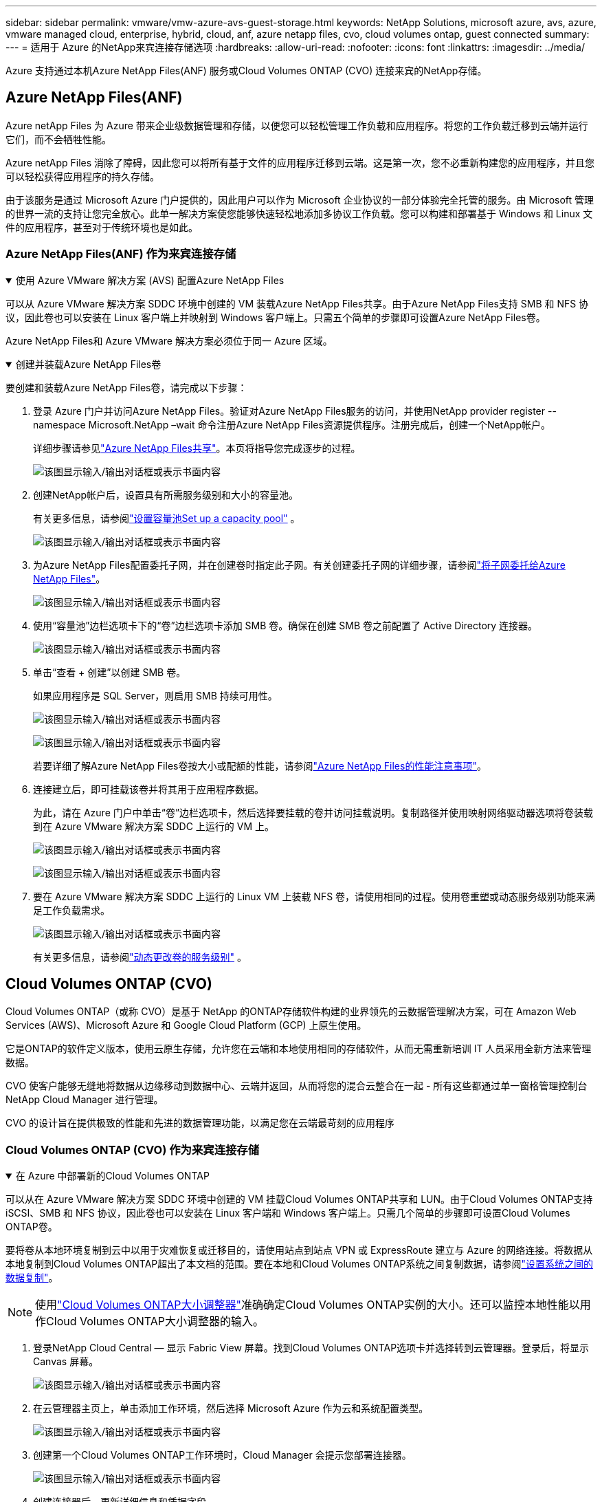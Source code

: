 ---
sidebar: sidebar 
permalink: vmware/vmw-azure-avs-guest-storage.html 
keywords: NetApp Solutions, microsoft azure, avs, azure, vmware managed cloud, enterprise, hybrid, cloud, anf, azure netapp files, cvo, cloud volumes ontap, guest connected 
summary:  
---
= 适用于 Azure 的NetApp来宾连接存储选项
:hardbreaks:
:allow-uri-read: 
:nofooter: 
:icons: font
:linkattrs: 
:imagesdir: ../media/


[role="lead"]
Azure 支持通过本机Azure NetApp Files(ANF) 服务或Cloud Volumes ONTAP (CVO) 连接来宾的NetApp存储。



== Azure NetApp Files(ANF)

Azure netApp Files 为 Azure 带来企业级数据管理和存储，以便您可以轻松管理工作负载和应用程序。将您的工作负载迁移到云端并运行它们，而不会牺牲性能。

Azure netApp Files 消除了障碍，因此您可以将所有基于文件的应用程序迁移到云端。这是第一次，您不必重新构建您的应用程序，并且您可以轻松获得应用程序的持久存储。

由于该服务是通过 Microsoft Azure 门户提供的，因此用户可以作为 Microsoft 企业协议的一部分体验完全托管的服务。由 Microsoft 管理的世界一流的支持让您完全放心。此单一解决方案使您能够快速轻松地添加多协议工作负载。您可以构建和部署基于 Windows 和 Linux 文件的应用程序，甚至对于传统环境也是如此。



=== Azure NetApp Files(ANF) 作为来宾连接存储

.使用 Azure VMware 解决方案 (AVS) 配置Azure NetApp Files
[%collapsible%open]
====
可以从 Azure VMware 解决方案 SDDC 环境中创建的 VM 装载Azure NetApp Files共享。由于Azure NetApp Files支持 SMB 和 NFS 协议，因此卷也可以安装在 Linux 客户端上并映射到 Windows 客户端上。只需五个简单的步骤即可设置Azure NetApp Files卷。

Azure NetApp Files和 Azure VMware 解决方案必须位于同一 Azure 区域。

====
.创建并装载Azure NetApp Files卷
[%collapsible%open]
====
要创建和装载Azure NetApp Files卷，请完成以下步骤：

. 登录 Azure 门户并访问Azure NetApp Files。验证对Azure NetApp Files服务的访问，并使用NetApp provider register --namespace Microsoft.NetApp –wait 命令注册Azure NetApp Files资源提供程序。注册完成后，创建一个NetApp帐户。
+
详细步骤请参见link:https://docs.microsoft.com/en-us/azure/azure-netapp-files/azure-netapp-files-create-netapp-account["Azure NetApp Files共享"]。本页将指导您完成逐步的过程。

+
image:azure-anf-guest-001.png["该图显示输入/输出对话框或表示书面内容"]

. 创建NetApp帐户后，设置具有所需服务级别和大小的容量池。
+
有关更多信息，请参阅link:https://docs.microsoft.com/en-us/azure/azure-netapp-files/azure-netapp-files-set-up-capacity-pool["设置容量池Set up a capacity pool"] 。

+
image:azure-anf-guest-002.png["该图显示输入/输出对话框或表示书面内容"]

. 为Azure NetApp Files配置委托子网，并在创建卷时指定此子网。有关创建委托子网的详细步骤，请参阅link:https://docs.microsoft.com/en-us/azure/azure-netapp-files/azure-netapp-files-delegate-subnet["将子网委托给Azure NetApp Files"]。
+
image:azure-anf-guest-003.png["该图显示输入/输出对话框或表示书面内容"]

. 使用“容量池”边栏选项卡下的“卷”边栏选项卡添加 SMB 卷。确保在创建 SMB 卷之前配置了 Active Directory 连接器。
+
image:azure-anf-guest-004.png["该图显示输入/输出对话框或表示书面内容"]

. 单击“查看 + 创建”以创建 SMB 卷。
+
如果应用程序是 SQL Server，则启用 SMB 持续可用性。

+
image:azure-anf-guest-005.png["该图显示输入/输出对话框或表示书面内容"]

+
image:azure-anf-guest-006.png["该图显示输入/输出对话框或表示书面内容"]

+
若要详细了解Azure NetApp Files卷按大小或配额的性能，请参阅link:https://docs.microsoft.com/en-us/azure/azure-netapp-files/azure-netapp-files-performance-considerations["Azure NetApp Files的性能注意事项"]。

. 连接建立后，即可挂载该卷并将其用于应用程序数据。
+
为此，请在 Azure 门户中单击“卷”边栏选项卡，然后选择要挂载的卷并访问挂载说明。复制路径并使用映射网络驱动器选项将卷装载到在 Azure VMware 解决方案 SDDC 上运行的 VM 上。

+
image:azure-anf-guest-007.png["该图显示输入/输出对话框或表示书面内容"]

+
image:azure-anf-guest-008.png["该图显示输入/输出对话框或表示书面内容"]

. 要在 Azure VMware 解决方案 SDDC 上运行的 Linux VM 上装载 NFS 卷，请使用相同的过程。使用卷重塑或动态服务级别功能来满足工作负载需求。
+
image:azure-anf-guest-009.png["该图显示输入/输出对话框或表示书面内容"]

+
有关更多信息，请参阅link:https://docs.microsoft.com/en-us/azure/azure-netapp-files/dynamic-change-volume-service-level["动态更改卷的服务级别"] 。



====


== Cloud Volumes ONTAP (CVO)

Cloud Volumes ONTAP（或称 CVO）是基于 NetApp 的ONTAP存储软件构建的业界领先的云数据管理解决方案，可在 Amazon Web Services (AWS)、Microsoft Azure 和 Google Cloud Platform (GCP) 上原生使用。

它是ONTAP的软件定义版本，使用云原生存储，允许您在云端和本地使用相同的存储软件，从而无需重新培训 IT 人员采用全新方法来管理数据。

CVO 使客户能够无缝地将数据从边缘移动到数据中心、云端并返回，从而将您的混合云整合在一起 - 所有这些都通过单一窗格管理控制台NetApp Cloud Manager 进行管理。

CVO 的设计旨在提供极致的性能和先进的数据管理功能，以满足您在云端最苛刻的应用程序



=== Cloud Volumes ONTAP (CVO) 作为来宾连接存储

.在 Azure 中部署新的Cloud Volumes ONTAP
[%collapsible%open]
====
可以从在 Azure VMware 解决方案 SDDC 环境中创建的 VM 挂载Cloud Volumes ONTAP共享和 LUN。由于Cloud Volumes ONTAP支持 iSCSI、SMB 和 NFS 协议，因此卷也可以安装在 Linux 客户端和 Windows 客户端上。只需几个简单的步骤即可设置Cloud Volumes ONTAP卷。

要将卷从本地环境复制到云中以用于灾难恢复或迁移目的，请使用站点到站点 VPN 或 ExpressRoute 建立与 Azure 的网络连接。将数据从本地复制到Cloud Volumes ONTAP超出了本文档的范围。要在本地和Cloud Volumes ONTAP系统之间复制数据，请参阅link:https://docs.netapp.com/us-en/occm/task_replicating_data.html#setting-up-data-replication-between-systems["设置系统之间的数据复制"]。


NOTE: 使用link:https://cloud.netapp.com/cvo-sizer["Cloud Volumes ONTAP大小调整器"]准确确定Cloud Volumes ONTAP实例的大小。还可以监控本地性能以用作Cloud Volumes ONTAP大小调整器的输入。

. 登录NetApp Cloud Central — 显示 Fabric View 屏幕。找到Cloud Volumes ONTAP选项卡并选择转到云管理器。登录后，将显示 Canvas 屏幕。
+
image:azure-cvo-guest-001.png["该图显示输入/输出对话框或表示书面内容"]

. 在云管理器主页上，单击添加工作环境，然后选择 Microsoft Azure 作为云和系统配置类型。
+
image:azure-cvo-guest-002.png["该图显示输入/输出对话框或表示书面内容"]

. 创建第一个Cloud Volumes ONTAP工作环境时，Cloud Manager 会提示您部署连接器。
+
image:azure-cvo-guest-003.png["该图显示输入/输出对话框或表示书面内容"]

. 创建连接器后，更新详细信息和凭据字段。
+
image:azure-cvo-guest-004.png["该图显示输入/输出对话框或表示书面内容"]

. 提供要创建的环境的详细信息，包括环境名称和管理员凭据。添加 Azure 环境的资源组标签作为可选参数。完成后，单击“继续”。
+
image:azure-cvo-guest-005.png["该图显示输入/输出对话框或表示书面内容"]

. 选择Cloud Volumes ONTAP部署的附加服务，包括BlueXP分类、 BlueXP backup and recovery以及Cloud Insights。选择服务，然后单击继续。
+
image:azure-cvo-guest-006.png["该图显示输入/输出对话框或表示书面内容"]

. 配置 Azure 位置和连接。选择要使用的 Azure 区域、资源组、VNet 和子网。
+
image:azure-cvo-guest-007.png["该图显示输入/输出对话框或表示书面内容"]

. 选择许可证选项：按使用量付费或使用现有许可证的 BYOL。在此示例中，使用了按使用量付费选项。
+
image:azure-cvo-guest-008.png["该图显示输入/输出对话框或表示书面内容"]

. 在适用于各种类型工作负载的几个预配置包中进行选择。
+
image:azure-cvo-guest-009.png["该图显示输入/输出对话框或表示书面内容"]

. 接受有关激活支持和分配 Azure 资源的两个协议。要创建Cloud Volumes ONTAP实例，请单击“Go”。
+
image:azure-cvo-guest-010.png["该图显示输入/输出对话框或表示书面内容"]

. 配置Cloud Volumes ONTAP后，它会列在 Canvas 页面上的工作环境中。
+
image:azure-cvo-guest-011.png["该图显示输入/输出对话框或表示书面内容"]



====
.SMB 卷的附加配置
[%collapsible%open]
====
. 工作环境准备好后，请确保 CIFS 服务器配置了适当的 DNS 和 Active Directory 配置参数。在创建 SMB 卷之前，需要执行此步骤。
+
image:azure-cvo-guest-020.png["该图显示输入/输出对话框或表示书面内容"]

. 创建 SMB 卷是一个简单的过程。选择要创建卷的 CVO 实例，然后单击“创建卷”选项。选择适当的大小，云管理器选择包含的聚合或使用高级分配机制放置在特定的聚合上。对于此演示，选择 SMB 作为协议。
+
image:azure-cvo-guest-021.png["该图显示输入/输出对话框或表示书面内容"]

. 卷配置完成后，它将在“卷”窗格下可用。由于已配置 CIFS 共享，请授予您的用户或组对文件和文件夹的权限，并验证这些用户是否可以访问共享并创建文件。如果从本地环境复制卷，则不需要此步骤，因为文件和文件夹权限都将作为SnapMirror复制的一部分保留。
+
image:azure-cvo-guest-022.png["该图显示输入/输出对话框或表示书面内容"]

. 创建卷后，使用 mount 命令从 Azure VMware 解决方案 SDDC 主机上运行的 VM 连接到共享。
. 复制以下路径并使用映射网络驱动器选项将卷装载到在 Azure VMware 解决方案 SDDC 上运行的 VM 上。
+
image:azure-cvo-guest-023.png["该图显示输入/输出对话框或表示书面内容"]

+
image:azure-cvo-guest-024.png["该图显示输入/输出对话框或表示书面内容"]



====
.将 LUN 连接到主机
[%collapsible%open]
====
要将 LUN 连接到主机，请完成以下步骤：

. 在“画布”页面上，双击Cloud Volumes ONTAP工作环境以创建和管理卷。
. 单击添加卷 > 新卷并选择 iSCSI，然后单击创建启动器组。单击“Continue”。
+
image:azure-cvo-guest-030.png["该图显示输入/输出对话框或表示书面内容"]

. 配置卷后，选择该卷，然后单击目标 IQN。要复制 iSCSI 限定名称 (IQN)，请单击复制。建立从主机到 LUN 的 iSCSI 连接。
+
要对驻留在 Azure VMware 解决方案 SDDC 上的主机完成相同操作，请执行以下操作：

+
.. 通过 RDP 连接到 Azure VMware 解决方案 SDDC 上托管的 VM。
.. 打开 iSCSI 发起程序属性对话框：服务器管理器 > 仪表板 > 工具 > iSCSI 发起程序。
.. 在“发现”选项卡中，单击“发现门户”或“添加门户”，然后输入 iSCSI 目标端口的 IP 地址。
.. 从“目标”选项卡中，选择发现的目标，然后单击“登录”或“连接”。
.. 选择启用多路径，然后选择计算机启动时自动恢复此连接或将此连接添加到收藏目标列表。单击“高级”。
+
*注意：*Windows 主机必须与集群中的每个节点建立 iSCSI 连接。本机 DSM 选择要使用的最佳路径。

+
image:azure-cvo-guest-031.png["该图显示输入/输出对话框或表示书面内容"]





存储虚拟机 (SVM) 上的 LUN 对于 Windows 主机来说显示为磁盘。主机不会自动发现任何新添加的磁盘。通过完成以下步骤触发手动重新扫描以发现磁盘：

. 打开 Windows 计算机管理实用程序：开始 > 管理工具 > 计算机管理。
. 在导航树中展开存储节点。
. 单击“磁盘管理”。
. 单击操作 > 重新扫描磁盘。


image:azure-cvo-guest-032.png["该图显示输入/输出对话框或表示书面内容"]

当 Windows 主机首次访问新的 LUN 时，它没有分区或文件系统。初始化 LUN；并且（可选）通过完成以下步骤使用文件系统格式化 LUN：

. 启动 Windows 磁盘管理。
. 右键单击 LUN，然后选择所需的磁盘或分区类型。
. 按照向导中的说明进行操作。在此示例中，已安装驱动器 E:


image:azure-cvo-guest-033.png["该图显示输入/输出对话框或表示书面内容"]

image:azure-cvo-guest-034.png["该图显示输入/输出对话框或表示书面内容"]

====
